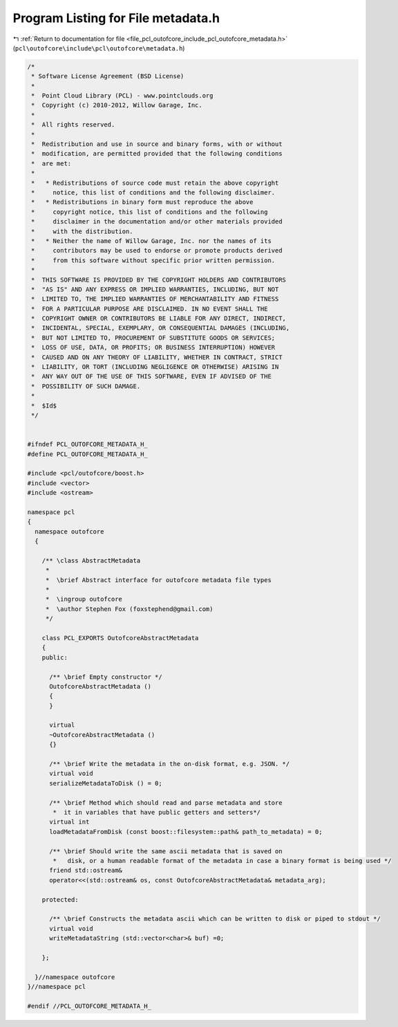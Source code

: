 
.. _program_listing_file_pcl_outofcore_include_pcl_outofcore_metadata.h:

Program Listing for File metadata.h
===================================

|exhale_lsh| :ref:`Return to documentation for file <file_pcl_outofcore_include_pcl_outofcore_metadata.h>` (``pcl\outofcore\include\pcl\outofcore\metadata.h``)

.. |exhale_lsh| unicode:: U+021B0 .. UPWARDS ARROW WITH TIP LEFTWARDS

.. code-block:: cpp

   /*
    * Software License Agreement (BSD License)
    *
    *  Point Cloud Library (PCL) - www.pointclouds.org
    *  Copyright (c) 2010-2012, Willow Garage, Inc.
    *
    *  All rights reserved.
    *
    *  Redistribution and use in source and binary forms, with or without
    *  modification, are permitted provided that the following conditions
    *  are met:
    *
    *   * Redistributions of source code must retain the above copyright
    *     notice, this list of conditions and the following disclaimer.
    *   * Redistributions in binary form must reproduce the above
    *     copyright notice, this list of conditions and the following
    *     disclaimer in the documentation and/or other materials provided
    *     with the distribution.
    *   * Neither the name of Willow Garage, Inc. nor the names of its
    *     contributors may be used to endorse or promote products derived
    *     from this software without specific prior written permission.
    *
    *  THIS SOFTWARE IS PROVIDED BY THE COPYRIGHT HOLDERS AND CONTRIBUTORS
    *  "AS IS" AND ANY EXPRESS OR IMPLIED WARRANTIES, INCLUDING, BUT NOT
    *  LIMITED TO, THE IMPLIED WARRANTIES OF MERCHANTABILITY AND FITNESS
    *  FOR A PARTICULAR PURPOSE ARE DISCLAIMED. IN NO EVENT SHALL THE
    *  COPYRIGHT OWNER OR CONTRIBUTORS BE LIABLE FOR ANY DIRECT, INDIRECT,
    *  INCIDENTAL, SPECIAL, EXEMPLARY, OR CONSEQUENTIAL DAMAGES (INCLUDING,
    *  BUT NOT LIMITED TO, PROCUREMENT OF SUBSTITUTE GOODS OR SERVICES;
    *  LOSS OF USE, DATA, OR PROFITS; OR BUSINESS INTERRUPTION) HOWEVER
    *  CAUSED AND ON ANY THEORY OF LIABILITY, WHETHER IN CONTRACT, STRICT
    *  LIABILITY, OR TORT (INCLUDING NEGLIGENCE OR OTHERWISE) ARISING IN
    *  ANY WAY OUT OF THE USE OF THIS SOFTWARE, EVEN IF ADVISED OF THE
    *  POSSIBILITY OF SUCH DAMAGE.
    *
    *  $Id$
    */
   
   
   #ifndef PCL_OUTOFCORE_METADATA_H_
   #define PCL_OUTOFCORE_METADATA_H_
   
   #include <pcl/outofcore/boost.h>
   #include <vector>
   #include <ostream>
   
   namespace pcl
   {
     namespace outofcore
     {
       
       /** \class AbstractMetadata
        *
        *  \brief Abstract interface for outofcore metadata file types
        *
        *  \ingroup outofcore
        *  \author Stephen Fox (foxstephend@gmail.com)
        */
   
       class PCL_EXPORTS OutofcoreAbstractMetadata
       {
       public:
         
         /** \brief Empty constructor */
         OutofcoreAbstractMetadata ()
         {
         }
         
         virtual
         ~OutofcoreAbstractMetadata ()
         {}
         
         /** \brief Write the metadata in the on-disk format, e.g. JSON. */
         virtual void
         serializeMetadataToDisk () = 0;
   
         /** \brief Method which should read and parse metadata and store
          *  it in variables that have public getters and setters*/
         virtual int
         loadMetadataFromDisk (const boost::filesystem::path& path_to_metadata) = 0;
         
         /** \brief Should write the same ascii metadata that is saved on
          *   disk, or a human readable format of the metadata in case a binary format is being used */
         friend std::ostream& 
         operator<<(std::ostream& os, const OutofcoreAbstractMetadata& metadata_arg);
         
       protected:
         
         /** \brief Constructs the metadata ascii which can be written to disk or piped to stdout */
         virtual void
         writeMetadataString (std::vector<char>& buf) =0;
         
       };
       
     }//namespace outofcore
   }//namespace pcl
   
   #endif //PCL_OUTOFCORE_METADATA_H_
